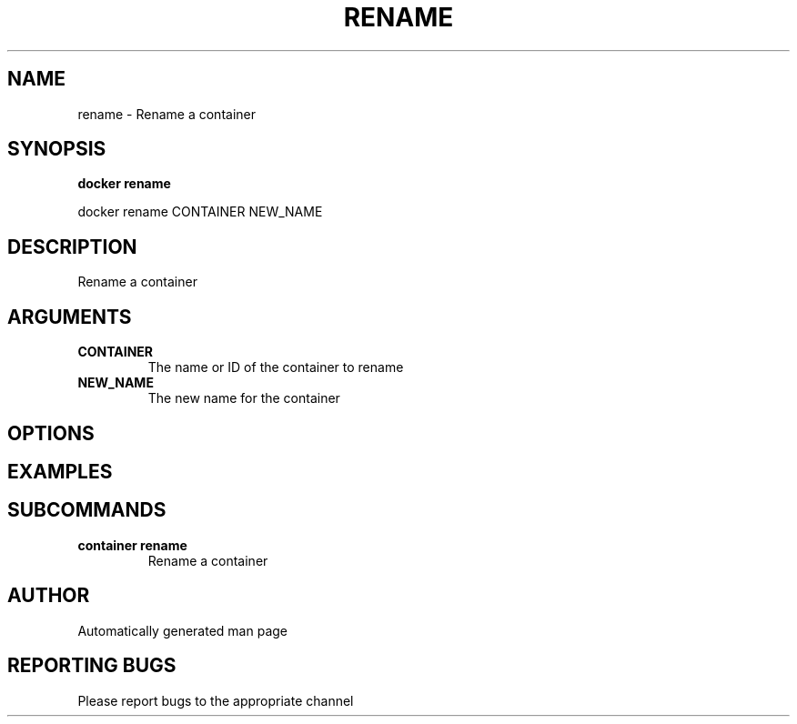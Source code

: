.TH RENAME 1 "April 2025" "CmdDocGen" "User Commands"
.SH NAME
rename \- Rename a container
.SH SYNOPSIS
.B docker rename
.PP
docker rename CONTAINER NEW_NAME
.SH DESCRIPTION
Rename a container
.SH ARGUMENTS
.TP
.B CONTAINER
The name or ID of the container to rename
.TP
.B NEW_NAME
The new name for the container
.SH OPTIONS
.SH EXAMPLES
.SH SUBCOMMANDS
.TP
.B container rename
Rename a container
.SH AUTHOR
Automatically generated man page
.SH REPORTING BUGS
Please report bugs to the appropriate channel
